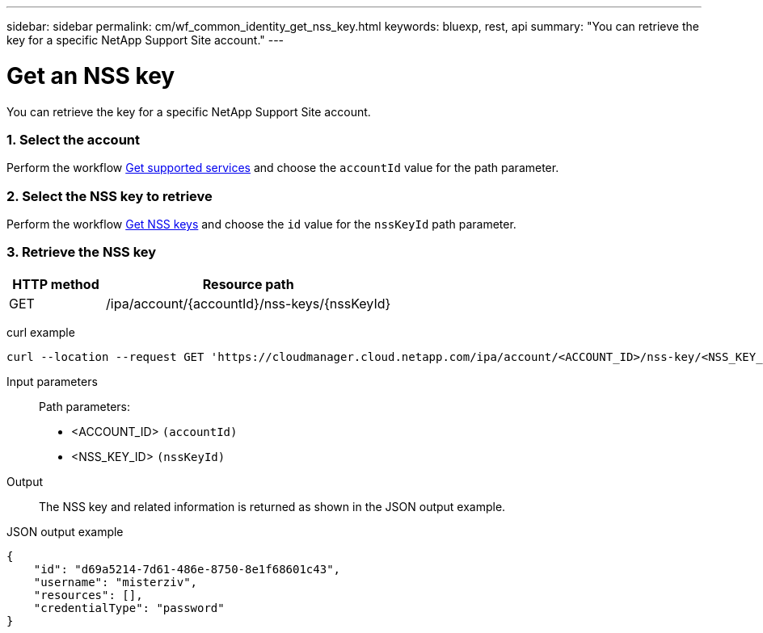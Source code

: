 ---
sidebar: sidebar
permalink: cm/wf_common_identity_get_nss_key.html
keywords: bluexp, rest, api
summary: "You can retrieve the key for a specific NetApp Support Site account."
---

= Get an NSS key
:hardbreaks:
:nofooter:
:icons: font
:linkattrs:
:imagesdir: ./media/

[.lead]
You can retrieve the key for a specific NetApp Support Site account.

=== 1. Select the account

Perform the workflow link:wf_common_identity_get_supported_srv.html[Get supported services] and choose the `accountId` value for the path parameter.

=== 2. Select the NSS key to retrieve

Perform the workflow link:wf_common_identity_get_nss_keys.html[Get NSS keys] and choose the `id` value for the `nssKeyId` path parameter.

=== 3. Retrieve the NSS key

[cols="25,75"*,options="header"]
|===
|HTTP method
|Resource path
|GET
|/ipa/account/{accountId}/nss-keys/{nssKeyId}
|===

curl example::
[source,curl]
curl --location --request GET 'https://cloudmanager.cloud.netapp.com/ipa/account/<ACCOUNT_ID>/nss-key/<NSS_KEY_ID>' --header 'Content-Type: application/json' --header 'x-agent-id: <AGENT_ID>' --header 'Authorization: Bearer <ACCESS_TOKEN>'

Input parameters::

Path parameters:

* <ACCOUNT_ID> `(accountId)`
* <NSS_KEY_ID> `(nssKeyId)`

Output::

The NSS key and related information is returned as shown in the JSON output example.

JSON output example::
[source,json]
{
    "id": "d69a5214-7d61-486e-8750-8e1f68601c43",
    "username": "misterziv",
    "resources": [],
    "credentialType": "password"
}

